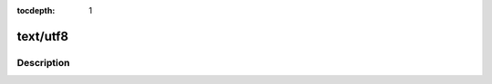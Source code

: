 :tocdepth: 1

.. index:: module: text/utf8

*********
text/utf8
*********

.. only:: html

   .. contents::
      :local:
      :backlinks: entry
      :depth: 2

Description
-----------

.. dry:module:: text/utf8
